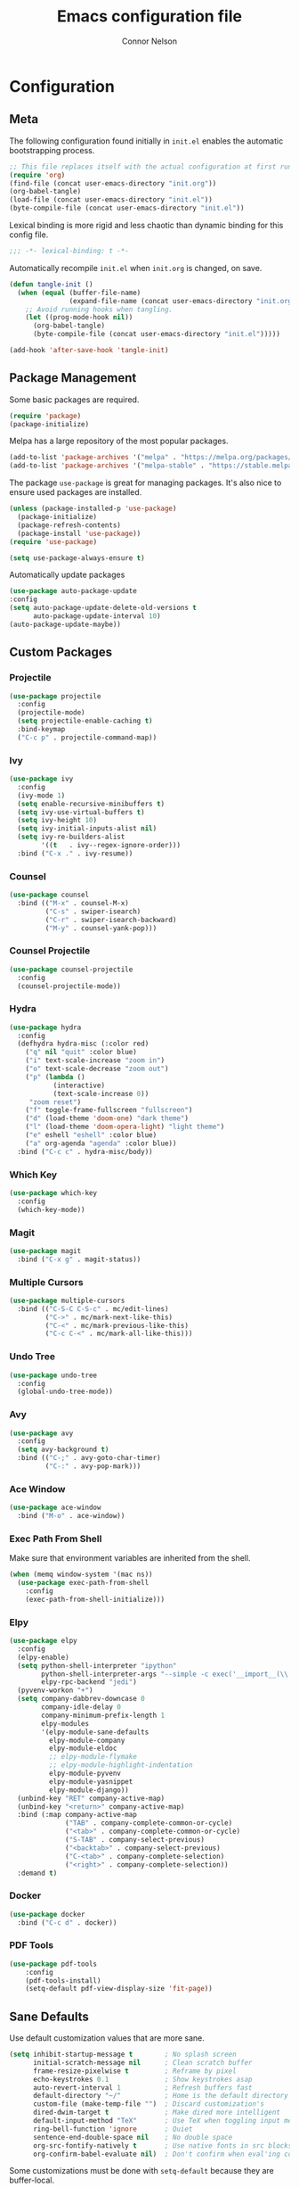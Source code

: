 #+TITLE: Emacs configuration file
#+AUTHOR: Connor Nelson
#+BABEL: :cache yes
#+PROPERTY: header-args :tangle yes

* Configuration
** Meta

   The following configuration found initially in =init.el= enables the
   automatic bootstrapping process.

   #+BEGIN_SRC emacs-lisp :tangle no
     ;; This file replaces itself with the actual configuration at first run.
     (require 'org)
     (find-file (concat user-emacs-directory "init.org"))
     (org-babel-tangle)
     (load-file (concat user-emacs-directory "init.el"))
     (byte-compile-file (concat user-emacs-directory "init.el"))
   #+END_SRC

   Lexical binding is more rigid and less chaotic than dynamic binding for this
   config file.

   #+BEGIN_SRC emacs-lisp
     ;;; -*- lexical-binding: t -*-
   #+END_SRC

   Automatically recompile =init.el= when =init.org= is changed, on save.

   #+BEGIN_SRC emacs-lisp
     (defun tangle-init ()
       (when (equal (buffer-file-name)
                    (expand-file-name (concat user-emacs-directory "init.org")))
         ;; Avoid running hooks when tangling.
         (let ((prog-mode-hook nil))
           (org-babel-tangle)
           (byte-compile-file (concat user-emacs-directory "init.el")))))

     (add-hook 'after-save-hook 'tangle-init)
   #+END_SRC

** Package Management

   Some basic packages are required.

   #+BEGIN_SRC emacs-lisp
     (require 'package)
     (package-initialize)
   #+END_SRC

   Melpa has a large repository of the most popular packages.

   #+BEGIN_SRC emacs-lisp
     (add-to-list 'package-archives '("melpa" . "https://melpa.org/packages/"))
     (add-to-list 'package-archives '("melpa-stable" . "https://stable.melpa.org/packages/"))
   #+END_SRC

   The package =use-package= is great for managing packages. It's also nice to
   ensure used packages are installed.

   #+BEGIN_SRC emacs-lisp
     (unless (package-installed-p 'use-package)
       (package-initialize)
       (package-refresh-contents)
       (package-install 'use-package))
     (require 'use-package)

     (setq use-package-always-ensure t)
   #+END_SRC

   Automatically update packages

   #+BEGIN_SRC emacs-lisp
     (use-package auto-package-update
     :config
     (setq auto-package-update-delete-old-versions t
           auto-package-update-interval 10)
     (auto-package-update-maybe))
   #+END_SRC

** Custom Packages
*** Projectile

    #+BEGIN_SRC emacs-lisp
      (use-package projectile
        :config
        (projectile-mode)
        (setq projectile-enable-caching t)
        :bind-keymap
        ("C-c p" . projectile-command-map))
    #+END_SRC

*** Ivy

    #+BEGIN_SRC emacs-lisp
      (use-package ivy
        :config
        (ivy-mode 1)
        (setq enable-recursive-minibuffers t)
        (setq ivy-use-virtual-buffers t)
        (setq ivy-height 10)
        (setq ivy-initial-inputs-alist nil)
        (setq ivy-re-builders-alist
              '((t   . ivy--regex-ignore-order)))
        :bind ("C-x ." . ivy-resume))
    #+END_SRC

*** Counsel

    #+BEGIN_SRC emacs-lisp
      (use-package counsel
        :bind (("M-x" . counsel-M-x)
               ("C-s" . swiper-isearch)
               ("C-r" . swiper-isearch-backward)
               ("M-y" . counsel-yank-pop)))
    #+END_SRC

*** Counsel Projectile

    #+BEGIN_SRC emacs-lisp
      (use-package counsel-projectile
        :config
        (counsel-projectile-mode))
    #+END_SRC

*** Hydra

    #+BEGIN_SRC emacs-lisp
      (use-package hydra
        :config
        (defhydra hydra-misc (:color red)
          ("q" nil "quit" :color blue)
          ("i" text-scale-increase "zoom in")
          ("o" text-scale-decrease "zoom out")
          ("p" (lambda ()
                 (interactive)
                 (text-scale-increase 0))
           "zoom reset")
          ("f" toggle-frame-fullscreen "fullscreen")
          ("d" (load-theme 'doom-one) "dark theme")
          ("l" (load-theme 'doom-opera-light) "light theme")
          ("e" eshell "eshell" :color blue)
          ("a" org-agenda "agenda" :color blue))
        :bind ("C-c c" . hydra-misc/body))
    #+END_SRC

*** Which Key

    #+BEGIN_SRC emacs-lisp
      (use-package which-key
        :config
        (which-key-mode))
    #+END_SRC

*** Magit

    #+BEGIN_SRC emacs-lisp
      (use-package magit
        :bind ("C-x g" . magit-status))
    #+END_SRC

*** Multiple Cursors

    #+BEGIN_SRC emacs-lisp
      (use-package multiple-cursors
        :bind (("C-S-C C-S-c" . mc/edit-lines)
               ("C->" . mc/mark-next-like-this)
               ("C-<" . mc/mark-previous-like-this)
               ("C-c C-<" . mc/mark-all-like-this)))
    #+END_SRC

*** Undo Tree

    #+BEGIN_SRC emacs-lisp
      (use-package undo-tree
        :config
        (global-undo-tree-mode))
    #+END_SRC

*** Avy

    #+BEGIN_SRC emacs-lisp
      (use-package avy
        :config
        (setq avy-background t)
        :bind (("C-;" . avy-goto-char-timer)
               ("C-:" . avy-pop-mark)))
    #+END_SRC

*** Ace Window

    #+BEGIN_SRC emacs-lisp
      (use-package ace-window
        :bind ("M-o" . ace-window))
    #+END_SRC

*** Exec Path From Shell

    Make sure that environment variables are inherited from the shell.

    #+BEGIN_SRC emacs-lisp
      (when (memq window-system '(mac ns))
        (use-package exec-path-from-shell
          :config
          (exec-path-from-shell-initialize)))
    #+END_SRC

*** Elpy

    #+BEGIN_SRC emacs-lisp
      (use-package elpy
        :config
        (elpy-enable)
        (setq python-shell-interpreter "ipython"
              python-shell-interpreter-args "--simple -c exec('__import__(\\'gnureadline\\')') -i"
              elpy-rpc-backend "jedi")
        (pyvenv-workon "+")
        (setq company-dabbrev-downcase 0
              company-idle-delay 0
              company-minimum-prefix-length 1
              elpy-modules
              '(elpy-module-sane-defaults
                elpy-module-company
                elpy-module-eldoc
                ;; elpy-module-flymake
                ;; elpy-module-highlight-indentation
                elpy-module-pyvenv
                elpy-module-yasnippet
                elpy-module-django))
        (unbind-key "RET" company-active-map)
        (unbind-key "<return>" company-active-map)
        :bind (:map company-active-map
                    ("TAB" . company-complete-common-or-cycle)
                    ("<tab>" . company-complete-common-or-cycle)
                    ("S-TAB" . company-select-previous)
                    ("<backtab>" . company-select-previous)
                    ("C-<tab>" . company-complete-selection)
                    ("<right>" . company-complete-selection))
        :demand t)
    #+END_SRC

*** Docker

    #+BEGIN_SRC emacs-lisp
      (use-package docker
        :bind ("C-c d" . docker))
    #+END_SRC

*** PDF Tools

    #+BEGIN_SRC emacs-lisp
      (use-package pdf-tools
          :config
          (pdf-tools-install)
          (setq-default pdf-view-display-size 'fit-page))
    #+END_SRC

** Sane Defaults

   Use default customization values that are more sane.

   #+BEGIN_SRC emacs-lisp
     (setq inhibit-startup-message t        ; No splash screen
           initial-scratch-message nil      ; Clean scratch buffer
           frame-resize-pixelwise t         ; Reframe by pixel
           echo-keystrokes 0.1              ; Show keystrokes asap
           auto-revert-interval 1           ; Refresh buffers fast
           default-directory "~/"           ; Home is the default directory
           custom-file (make-temp-file "")  ; Discard customization's
           dired-dwim-target t              ; Make dired more intelligent
           default-input-method "TeX"       ; Use TeX when toggling input method
           ring-bell-function 'ignore       ; Quiet
           sentence-end-double-space nil    ; No double space
           org-src-fontify-natively t       ; Use native fonts in src blocks
           org-confirm-babel-evaluate nil)  ; Don't confirm when eval'ing code (dangerous)
   #+END_SRC

   Some customizations must be done with =setq-default= because they are
   buffer-local.

   #+BEGIN_SRC emacs-lisp
     (setq-default indent-tabs-mode nil         ; Use spaces instead of tabs
                   split-width-threshold 160    ; Split vertically by default
                   split-height-threshold nil)  ; Split vertically by default

   #+END_SRC

   Disable some of the default modes that aren't very useful.

   #+BEGIN_SRC emacs-lisp
     (dolist (mode
              '(tool-bar-mode                ; No toolbars
                ; menu-bar-mode                ; No menu bar
                scroll-bar-mode              ; No scroll bars
                blink-cursor-mode))          ; No blinking cursor
       (funcall mode 0))
   #+END_SRC

   Enable modes that are disabled by default.

   #+BEGIN_SRC emacs-lisp
     (dolist (mode
              '(column-number-mode           ; Show column number in mode line
                delete-selection-mode        ; Replace selected text
                projectile-mode              ; Manage and navigate projects
                show-paren-mode              ; Highlight matching parentheses
                winner-mode))                ; Allow undo/redo on window operations
       (funcall mode 1))
   #+END_SRC

   To avoid file system clutter, put all auto saved files in a single
   directory.

   #+BEGIN_SRC emacs-lisp
     (defvar emacs-autosave-directory
       (concat user-emacs-directory "autosaves/")
       "This variable dictates where to put auto saves. It is set to a
       directory called autosaves located wherever your .emacs.d/ is
       located.")

     ;; Sets all files to be backed up and auto saved in a single directory.
     (setq backup-directory-alist
           `((".*" . ,emacs-autosave-directory))
           auto-save-file-name-transforms
           `((".*" ,emacs-autosave-directory t)))
   #+END_SRC

   Set =utf-8= as preferred coding system.

   #+BEGIN_SRC emacs-lisp
     (set-language-environment "UTF-8")
   #+END_SRC

   Yes/no is so verbose. Answer questions with y/n.

   #+BEGIN_SRC emacs-lisp
     (fset 'yes-or-no-p 'y-or-n-p)
   #+END_SRC

   Some commands are disabled by default because they might confuse new users.
   Enable some of these commands.

   #+BEGIN_SRC emacs-lisp
     (put 'narrow-to-region 'disabled nil)
   #+END_SRC

   Don't allow trailing whitespace to end up in a saved file.

   #+BEGIN_SRC emacs-lisp
     (add-hook 'before-save-hook 'delete-trailing-whitespace)
   #+END_SRC

   Allow python to be interpreted by babel.

   #+BEGIN_SRC emacs-lisp
     (org-babel-do-load-languages
      'org-babel-load-languages
      '((python . t)))
   #+END_SRC

   Automaticly revert =doc-view=-buffers when the file changes on disk.

   #+BEGIN_SRC emacs-lisp
     (add-hook 'doc-view-mode-hook 'auto-revert-mode)
   #+END_SRC

** Misc Customizations

   Customize eshell to augment it with extra functionality

   #+BEGIN_SRC emacs-lisp
     (defun eshell/clear ()
       "Clear the eshell buffer."
       (let ((inhibit-read-only t))
         (erase-buffer)
         (eshell-send-input)))
   #+END_SRC

   Setup org agenda files directory

   #+BEGIN_SRC emacs-lisp
     (setq org-agenda-files '("~/Projects/org/agenda"))
   #+END_SRC

** Visual

   Set the default font.

   #+BEGIN_SRC emacs-lisp
     (set-face-attribute 'default nil
                         :family "Source Code Pro"
                         :height 140
                         :weight 'normal
                         :width 'normal)
   #+END_SRC

   Make frames slightly transparent.

   #+BEGIN_SRC emacs-lisp
     (set-frame-parameter (selected-frame) 'alpha '(97 . 97))
     (add-to-list 'default-frame-alist '(alpha . (97 . 97)))
   #+END_SRC

   Use a doom theme.

   #+BEGIN_SRC emacs-lisp
     (use-package doom-themes
       :preface
       (defvar region-fg nil)
       :config
       (load-theme 'doom-one t)
       ; (doom-themes-visual-bell-config)
       (doom-themes-org-config))
   #+END_SRC

   Use a doom mode line.

   #+BEGIN_SRC emacs-lisp
     (use-package doom-modeline
        :config
        (setq inhibit-compacting-font-caches t)
        :hook (after-init . doom-modeline-mode))
   #+END_SRC
